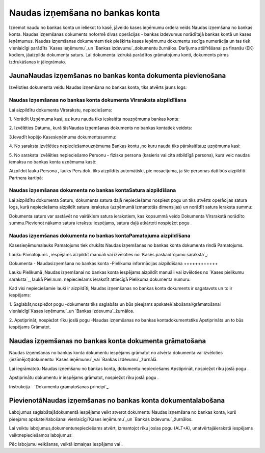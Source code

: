 .. 475 ====================================Naudas izņemšana no bankas konta==================================== 


Izņemot naudu no bankas konta un ieliekot to kasē, jāveido kases
ieņēmumu ordera veids Naudas izņemšana no bankas konta. Naudas
izņemšanas dokuments noformē divas operācijas - bankas izdevumus
norādītajā bankas kontā un kases ieņēmumus. Naudas izņemšanas
dokumentem tiek piešķirta kases ieņēmumu dokumentu secīga numerācija
un tas tiek vienlaicīgi parādīts `Kases ieņēmumu`_un `Bankas
izdevumu`_dokumentu žurnālos. Darījuma atšifrēšanai pa finanšu (EK)
kodiem, jāaizpilda dokumenta saturs. Lai dokumenta izdrukā parādītos
grāmatojumu konti, dokuments pirms izdrukāšanas ir jāiegrāmato.


JaunaNaudas izņemšanas no bankas konta dokumenta pievienošana
`````````````````````````````````````````````````````````````

Izvēloties dokumenta veidu Naudas izņemšana no bankas konta, tiks
atvērts jauns logs:






Naudas izņemšanas no bankas konta dokumenta Virsraksta aizpildīšana
+++++++++++++++++++++++++++++++++++++++++++++++++++++++++++++++++++



Lai aizpildītu dokumenta Virsrakstu, nepieciešams:



1. Norādīt Uzņēmuma kasi, uz kuru nauda tiks ieskaitīta nouzņēmuma
bankas konta:







2. Izvēlēties Datumu, kurā šisNaudas izņemšanas dokuments no bankas
kontatiek veidots:







3.Ievadīt kopējo Kasesieņēmuma dokumentasummu:







4. No saraksta izvēlēties nepieciešamouzņēmuma Bankas kontu ,no kuru
nauda tiks pārskaitītauz uzņēmuma kasi:







5. No saraksta izvēlēties nepieciešamo Personu - fiziska persona
(kasieris vai cita atbildīgā persona), kura veic naudas iemaksu no
bankas konta uzņēmuma kasē:







Aizpildot lauku Persona , lauks Pers.dok. tiks aizpildīts automātiski,
pie nosacījuma, ja šie personas dati būs aizpildīti Partnera kartiņā:






Naudas izņemšanas dokumenta no bankas kontaSatura aizpildīšana
++++++++++++++++++++++++++++++++++++++++++++++++++++++++++++++

Lai aizpildītu dokumenta Saturu, dokumenta satura daļā nepieciešams
nospiest pogu un tiks atvērts operācijas satura logs, kurā
nepieciešams aizpildīt satura ierakstus (uzņēmumā izmantotās
dimensijas) un norādīt satura ieraksta summu:







Dokumenta saturs var sastāvēt no vairākiem satura ierakstiem, kas
kopsummā veido Dokumenta Virsrakstā norādīto summu.Pievienot nākamo
satura ierakstu iespējams, satura daļā atkārtoti nospiežot pogu .


Naudas izņemšanas dokumenta no bankas kontaPamatojuma aizpildīšana
++++++++++++++++++++++++++++++++++++++++++++++++++++++++++++++++++


Kasesieņēmumalauks Pamatojums tiek drukāts Naudas izņemšanas no bankas
konta dokumenta rindā Pamatojums.

Lauku Pamatojums , iespējams aizpildīt manuāli vai izvēloties no
`Kases paskaidrojumu saraksta`_:








Dokumenta - Naudasizņemšana no bankas konta -Pielikuma informācijas
aizpildīšana
++++++++++++



Lauku Pielikumā ,Naudas izņemšanai no bankas konta iespējams aizpildīt
manuāli vai izvēloties no `Kases pielikumu saraksta`_, laukā Piel.num.
nepieciešams ierakstīt attiecīgā Pielikuma dokumenta numuru:







Kad visi nepieciešamie lauki ir aizpildīti, Naudas izņemšanas no
bankas konta dokuments ir sagatavots un to ir iespējams:

1. Saglabāt,nospiežot pogu -dokuments tiks saglabāts un būs pieejams
apskatei/labošanai/grāmatošanai vienlaicīgi`Kases ieņēmumu`_un `Bankas
izdevumu`_žurnālos.

2. Apstiprināt, nospiežot rīku joslā pogu -Naudas izņemšanas no bankas
kontadokumentstiks Apstiprināts un to būs iespējams Grāmatot.


Naudas izņemšanas no bankas konta dokumenta grāmatošana
```````````````````````````````````````````````````````

Naudas izņemšanas no bankas konta dokumentu iespējams grāmatot no
atvērta dokumenta vai izvēloties (iezīmējot)dokumentu `Kases
ieņēmumu`_vai `Bankas izdevumu`_žurnālā.

Lai iegrāmatotu Naudas izņemšanu no bankas konta, dokumentu
nepieciešams Apstiprināt, nospiežot rīku joslā pogu .

Apstiprinātu dokumentu ir iespējams grāmatot, nospiežot rīku joslā
pogu .



Instrukcija - `Dokumentu grāmatošanas principi`_


PievienotāNaudas izņemšanas no bankas konta dokumentalabošana
`````````````````````````````````````````````````````````````

Labojumus saglabātajādokumentā iespējams veikt atverot dokumentu
Naudas izņemšana no bankas konta, kurš pieejams apskatei/labošanai
vienlaicīgi`Kases ieņēmumu`_un `Bankas izdevumu`_žurnālos.

Lai veiktu labojumus,dokumentunepieciešams atvērt, izmantojot rīku
joslas pogu (ALT+A), unatvērtajāierakstā iespējams veiktnepieciešamos
labojumus:






Pēc labojumu veikšanas, veiktā izmaiņas iespējams vai .

 